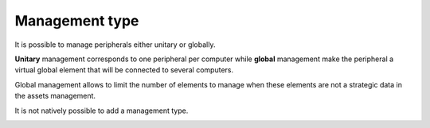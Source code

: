 Management type
~~~~~~~~~~~~~~~

It is possible to manage peripherals either unitary or globally.

**Unitary** management corresponds to one peripheral per computer while **global** management make the peripheral a
virtual global element that will be connected to several computers.

Global management allows to limit the number of elements to manage when these elements are not a strategic data in the
assets management.

It is not natively possible to add a management type.

.. image:: ../../tabs/common_fields/images/management_type.png
   :alt: Management type
   :scale: 100 %

